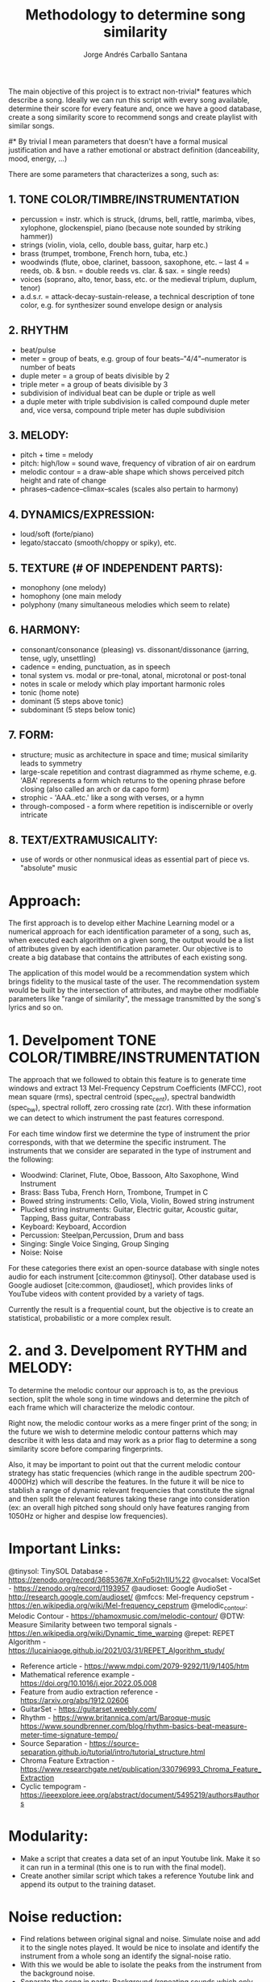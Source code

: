 #+title: Methodology to determine song similarity
#+author: Jorge Andrés Carballo Santana

The main objective of this project is to extract non-trivial* features which describe a song. Ideally we can run this script with every song available, determine their score for every feature and, once we have a good database, create a song similarity score to recommend songs and create playlist with similar songs.


#* By trivial I mean parameters that doesn't have a formal musical justification and have a rather emotional or abstract definition (danceability, mood, energy, ...)



There are some parameters that characterizes a song, such as:

** 1. TONE COLOR/TIMBRE/INSTRUMENTATION
   - percussion = instr. which is struck, (drums, bell, rattle, marimba, vibes, xylophone, glockenspiel, piano (because note sounded by striking hammer))
   - strings (violin, viola, cello, double bass, guitar, harp etc.)
   - brass (trumpet, trombone, French horn, tuba, etc.)
   - woodwinds (flute, oboe, clarinet, bassoon, saxophone, etc. – last 4 = reeds, ob. & bsn. = double reeds vs. clar. & sax. = single reeds)
   - voices (soprano, alto, tenor, bass, etc. or the medieval triplum, duplum, tenor)
   - a.d.s.r. = attack-decay-sustain-release, a technical description of tone color, e.g. for synthesizer sound envelope design or analysis
     
** 2. RHYTHM
   - beat/pulse
   - meter = group of beats, e.g. group of four beats–"4/4"–numerator is number of beats
   - duple meter = a group of beats divisible by 2
   - triple meter = a group of beats divisible by 3
   - subdivision of individual beat can be duple or triple as well
   - a duple meter with triple subdivision is called compound duple meter and, vice versa, compound triple meter has duple subdivision

** 3. MELODY:
   - pitch + time = melody
   - pitch: high/low = sound wave, frequency of vibration of air on eardrum
   - melodic contour = a draw-able shape which shows perceived pitch height and rate of change
   - phrases–cadence–climax–scales (scales also pertain to harmony)


** 4. DYNAMICS/EXPRESSION:
   - loud/soft (forte/piano)
   - legato/staccato (smooth/choppy or spiky), etc.

** 5. TEXTURE (# OF INDEPENDENT PARTS):
   - monophony (one melody)
   - homophony (one main melody
   - polyphony (many simultaneous melodies which seem to relate)

** 6. HARMONY:
   - consonant/consonance (pleasing) vs. dissonant/dissonance (jarring, tense, ugly, unsettling)
   - cadence = ending, punctuation, as in speech
   - tonal system vs. modal or pre-tonal, atonal, microtonal or post-tonal
   - notes in scale or melody which play important harmonic roles
   - tonic (home note)
   - dominant (5 steps above tonic)
   - subdominant (5 steps below tonic)


** 7. FORM:
   - structure; music as architecture in space and time; musical similarity leads to symmetry
   - large-scale repetition and contrast diagrammed as rhyme scheme, e.g. 'ABA' represents a form which returns to the opening phrase before closing (also called an arch or da capo form)
   - strophic - 'AAA..etc.' like a song with verses, or a hymn
   - through-composed - a form where repetition is indiscernible or overly intricate


** 8. TEXT/EXTRAMUSICALITY:
   - use of words or other nonmusical ideas as essential part of piece vs. "absolute" music


* Approach:
The first approach is to develop either Machine Learning model or a numerical approach for each identification parameter of a song, such as, when executed each algorithm on a given song, the output would be a list of attributes given by each identification parameter. Our objective is to create a big database that contains the attributes of each
existing song.

The application of this model would be a recommendation system which brings fidelity to the musical taste of the user. The recommendation system would be built
by the intersection of attributes, and maybe other modifiable parameters like "range of similarity", the message transmitted by the song's lyrics and so on.

* 1. Develpoment TONE COLOR/TIMBRE/INSTRUMENTATION
The approach that we followed to obtain this feature is to generate time windows and extract 13 Mel-Frequency Cepstrum Coefficients (MFCC), root mean square (rms), spectral centroid (spec_cent), spectral bandwidth (spec_bw), spectral rolloff, zero crossing rate (zcr). With these information we can detect to which instrument the past features correspond.

For each time window first we determine the type of instrument the prior corresponds, with that we determine the specific instrument. The instruments that we consider are separated in the type of instrument and the following:

   - Woodwind: Clarinet, Flute, Oboe, Bassoon, Alto Saxophone, Wind Instrument
   - Brass: Bass Tuba, French Horn, Trombone, Trumpet in C
   - Bowed string instruments: Cello, Viola, Violin, Bowed string instrument
   - Plucked string instruments: Guitar, Electric guitar, Acoustic guitar, Tapping, Bass guitar, Contrabass
   - Keyboard: Keyboard, Accordion
   - Percussion: Steelpan,Percussion, Drum and bass
   - Singing: Single Voice Singing, Group Singing
   - Noise: Noise

For these categories there exist an open-source database with single notes audio for each instrument [cite:common @tinysol]. Other database used is Google audioset [cite:common, @audioset], which provides links of YouTube videos with content provided by a variety of tags.

Currently the result is a frequential count, but the objective is to create an statistical, probabilistic or a more complex result.



* 2. and 3. Develpoment RYTHM and MELODY:

To determine the melodic contour our approach is to, as the previous section, split the whole song in time windows and determine the pitch of each frame which will characterize the melodic contour.

Right now,  the melodic contour works as a mere finger print of the song; in the future we wish to determine melodic contour patterns which may describe it with less data and may work as a prior flag to determine a song similarity score before comparing fingerprints.

Also, it may be important to point out that the current melodic contour strategy has static frequencies (which range in the audible spectrum 200-4000Hz) which will describe the features. In the future it will be nice to stablish a range of dynamic relevant frequencies that constitute the signal and then split the relevant features taking these range into consideration (ex: an overall high pitched song should only have features ranging from 1050Hz or higher and despise low frequencies).



* Important Links:
   @tinysol: TinySOL Database - https://zenodo.org/record/3685367#.XnFp5i2h1IU%22 
   @vocalset: VocalSet -  https://zenodo.org/record/1193957
   @audioset: Google AudioSet - http://research.google.com/audioset/
   @mfccs: Mel-frequency cepstrum - https://en.wikipedia.org/wiki/Mel-frequency_cepstrum
   @melodic_contour: Melodic Contour - https://phamoxmusic.com/melodic-contour/
   @DTW: Measure Similarity between two temporal signals - https://en.wikipedia.org/wiki/Dynamic_time_warping
   @repet: REPET Algorithm - https://lucainiaoge.github.io/2021/03/31/REPET_Algorithm_study/
   * Reference article - https://www.mdpi.com/2079-9292/11/9/1405/htm
   * Mathematical reference example - https://doi.org/10.1016/j.ejor.2022.05.008
   * Feature from audio extraction reference - https://arxiv.org/abs/1912.02606
   * GuitarSet - https://guitarset.weebly.com/
   * Rhythm - https://www.britannica.com/art/Baroque-music https://www.soundbrenner.com/blog/rhythm-basics-beat-measure-meter-time-signature-tempo/
   * Source Separation - https://source-separation.github.io/tutorial/intro/tutorial_structure.html
   * Chroma Feature Extraction - https://www.researchgate.net/publication/330796993_Chroma_Feature_Extraction
   * Cyclic tempogram - https://ieeexplore.ieee.org/abstract/document/5495219/authors#authors


* Modularity:
- Make a script that creates a data set of an input Youtube link. Make it so it can run in a terminal (this one is to run with the final model).
- Create another similar script which takes a reference Youtube link and append its output to the training dataset.

  
* Noise reduction:
- Find relations between original signal and noise. Simulate noise and add it to the single notes played.
  It would be nice to insolate and identify the instrument from a whole song an identify the signal-noise ratio.
- With this we would be able to isolate the peaks from the instrument from the background noise.
- Separate the song in parts: Background (repeating sounds which only stablishes rythm and tempo), Frontground (relevant sounds which helps on distinguish the melody of a song),
  also it would be important to retreave only singer's voices to make analysis on its characteristics. From this distinction it would be easier to extract the rythm of a song.
  

